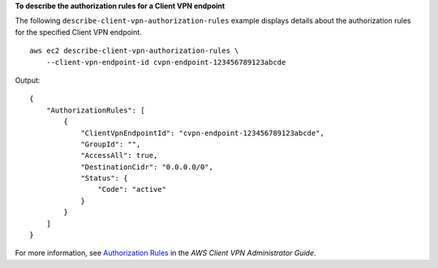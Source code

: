 **To describe the authorization rules for a Client VPN endpoint**

The following ``describe-client-vpn-authorization-rules`` example displays details about the authorization rules for the specified Client VPN endpoint. ::

    aws ec2 describe-client-vpn-authorization-rules \
        --client-vpn-endpoint-id cvpn-endpoint-123456789123abcde

Output::

    {
        "AuthorizationRules": [
            {
                "ClientVpnEndpointId": "cvpn-endpoint-123456789123abcde",
                "GroupId": "",
                "AccessAll": true,
                "DestinationCidr": "0.0.0.0/0",
                "Status": {
                    "Code": "active"
                }
            }
        ]
    }

For more information, see `Authorization Rules <https://docs.aws.amazon.com/vpn/latest/clientvpn-admin/cvpn-working-rules.html>`__ in the *AWS Client VPN Administrator Guide*.
